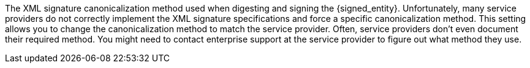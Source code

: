 The XML signature canonicalization method used when digesting and signing the {signed_entity}. Unfortunately, many service providers do not correctly implement the XML signature specifications and force a specific canonicalization method. This setting allows you to change the canonicalization method to match the service provider. Often, service providers don't even document their required method. You might need to contact enterprise support at the service provider to figure out what method they use.
